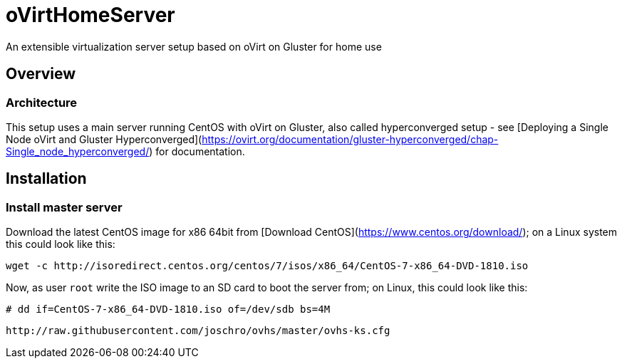 # oVirtHomeServer
An extensible virtualization server setup based on oVirt on Gluster for home use

## Overview

### Architecture
This setup uses a main server running CentOS with oVirt on Gluster, also called hyperconverged setup - see [Deploying a Single Node oVirt and Gluster Hyperconverged](https://ovirt.org/documentation/gluster-hyperconverged/chap-Single_node_hyperconverged/) for documentation.

## Installation

### Install master server
Download the latest CentOS image for x86 64bit from [Download CentOS](https://www.centos.org/download/); on a Linux system this could look like this:
```
wget -c http://isoredirect.centos.org/centos/7/isos/x86_64/CentOS-7-x86_64-DVD-1810.iso
```

Now, as user `root` write the ISO image to an SD card to boot the server from; on Linux, this could look like this:
```
# dd if=CentOS-7-x86_64-DVD-1810.iso of=/dev/sdb bs=4M
```

```
http://raw.githubusercontent.com/joschro/ovhs/master/ovhs-ks.cfg
```
